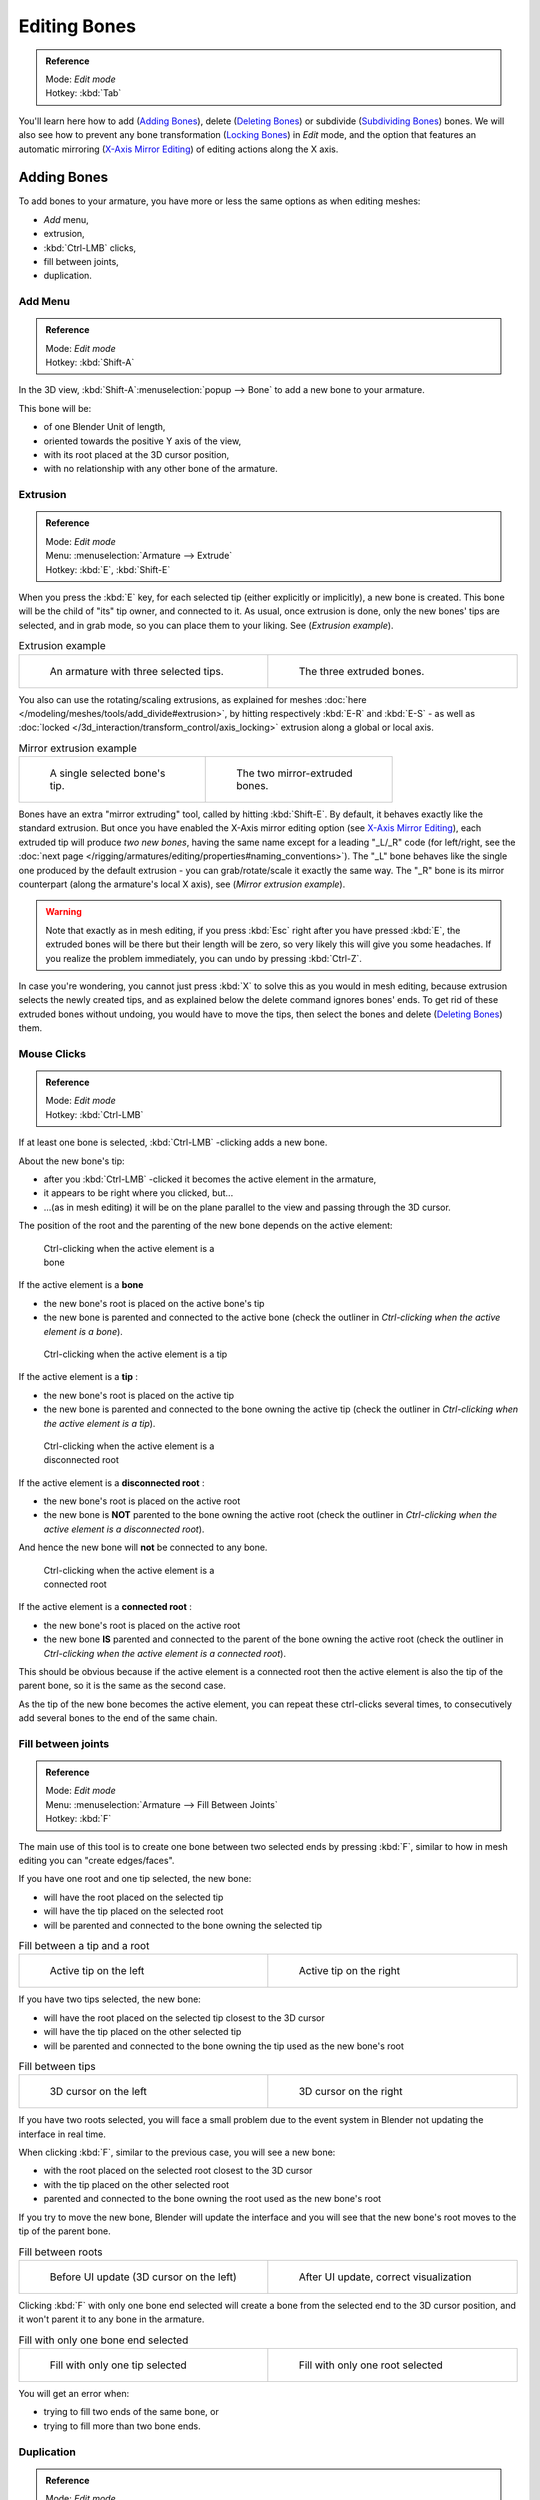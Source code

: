 
*************
Editing Bones
*************

.. admonition:: Reference
   :class: refbox

   | Mode:     *Edit mode*
   | Hotkey:   :kbd:`Tab`


You'll learn here how to add (`Adding Bones`_), delete (`Deleting Bones`_) or subdivide (`Subdividing Bones`_) bones.
We will also see how to prevent any bone transformation (`Locking Bones`_) in *Edit* mode,
and the option that features an automatic mirroring (`X-Axis Mirror Editing`_) of editing actions along the X axis.


Adding Bones
============

To add bones to your armature, you have more or less the same options as when editing meshes:

- *Add* menu,
- extrusion,
- :kbd:`Ctrl-LMB` clicks,
- fill between joints,
- duplication.


Add Menu
--------

.. admonition:: Reference
   :class: refbox

   | Mode:     *Edit mode*
   | Hotkey:   :kbd:`Shift-A`


In the 3D view,
:kbd:`Shift-A`:menuselection:`popup --> Bone` to add a new bone to your armature.

This bone will be:

- of one Blender Unit of length,
- oriented towards the positive Y axis of the view,
- with its root placed at the 3D cursor position,
- with no relationship with any other bone of the armature.


Extrusion
---------

.. admonition:: Reference
   :class: refbox

   | Mode:     *Edit mode*
   | Menu:     :menuselection:`Armature --> Extrude`
   | Hotkey:   :kbd:`E`, :kbd:`Shift-E`


When you press the :kbd:`E` key, for each selected tip
(either explicitly or implicitly), a new bone is created.
This bone will be the child of "its" tip owner, and connected to it. As usual,
once extrusion is done, only the new bones' tips are selected, and in grab mode,
so you can place them to your liking. See (*Extrusion example*).


.. list-table::
   Extrusion example

   * - .. figure:: /images/ManRiggingBoneSelectExEditModeThreeBoneEnds.jpg
          :width: 300px
          :figwidth: 300px

          An armature with three selected tips.

     - .. figure:: /images/ManRiggingBoneExtrudeExEditMode.jpg
          :width: 300px
          :figwidth: 300px

          The three extruded bones.


You also can use the rotating/scaling extrusions,
as explained for meshes :doc:`here </modeling/meshes/tools/add_divide#extrusion>`,
by hitting respectively :kbd:`E-R` and :kbd:`E-S` -
as well as :doc:`locked </3d_interaction/transform_control/axis_locking>` extrusion along a global or local axis.


.. list-table::
   Mirror extrusion example

   * - .. figure:: /images/ManRiggingBoneMirrorExtrudeExEditMode1.jpg
          :width: 200px
          :figwidth: 200px

          A single selected bone's tip.

     - .. figure:: /images/ManRiggingBoneMirrorExtrudeExEditMode2.jpg
          :width: 200px
          :figwidth: 200px

          The two mirror-extruded bones.


Bones have an extra "mirror extruding" tool, called by hitting :kbd:`Shift-E`.
By default, it behaves exactly like the standard extrusion.
But once you have enabled the X-Axis mirror editing option (see
`X-Axis Mirror Editing`_),
each extruded tip will produce *two new bones*, having the same name except for a leading "_L/_R" code
(for left/right, see the :doc:`next page </rigging/armatures/editing/properties#naming_conventions>`).
The "_L" bone behaves like the single one produced by the default extrusion -
you can grab/rotate/scale it exactly the same way.
The "_R" bone is its mirror counterpart (along the armature's local X axis), see (*Mirror extrusion example*).


.. warning::

   Note that exactly as in mesh editing,
   if you press :kbd:`Esc` right after you have pressed :kbd:`E`,
   the extruded bones will be there but their length will be zero,
   so very likely this will give you some headaches. If you realize the problem immediately,
   you can undo by pressing :kbd:`Ctrl-Z`.

In case you're wondering, you cannot just press :kbd:`X` to solve this as you would in mesh editing,
because extrusion selects the newly created tips, and as explained below the delete command ignores bones' ends.
To get rid of these extruded bones without undoing, you would have to move the tips,
then select the bones and delete (`Deleting Bones`_) them.


Mouse Clicks
------------

.. admonition:: Reference
   :class: refbox

   | Mode:     *Edit mode*
   | Hotkey:   :kbd:`Ctrl-LMB`


If at least one bone is selected, :kbd:`Ctrl-LMB` -clicking adds a new bone.

About the new bone's tip:

- after you :kbd:`Ctrl-LMB` -clicked it becomes the active element in the armature,
- it appears to be right where you clicked, but...
- ...(as in mesh editing) it will be on the plane parallel to the view and passing through the 3D cursor.

The position of the root and the parenting of the new bone depends on the active element:


.. figure:: /images/ManRiggingMouseClickBone.jpg
   :width: 300px
   :figwidth: 300px

   Ctrl-clicking when the active element is a bone


If the active element is a **bone**

- the new bone's root is placed on the active bone's tip
- the new bone is parented and connected to the active bone
  (check the outliner in *Ctrl-clicking when the active element is a bone*).


.. figure:: /images/ManRiggingMouseClickTail.jpg
   :width: 300px
   :figwidth: 300px

   Ctrl-clicking when the active element is a tip


If the active element is a **tip** :

- the new bone's root is placed on the active tip
- the new bone is parented and connected to the bone owning the active tip
  (check the outliner in *Ctrl-clicking when the active element is a tip*).


.. figure:: /images/ManRiggingMouseClickHead.jpg
   :width: 300px
   :figwidth: 300px

   Ctrl-clicking when the active element is a disconnected root


If the active element is a **disconnected root** :

- the new bone's root is placed on the active root
- the new bone is **NOT** parented to the bone owning the active root
  (check the outliner in *Ctrl-clicking when the active element is a disconnected root*).

And hence the new bone will **not** be connected to any bone.


.. figure:: /images/ManRiggingMouseClickHeadConnected.jpg
   :width: 300px
   :figwidth: 300px

   Ctrl-clicking when the active element is a connected root


If the active element is a **connected root** :

- the new bone's root is placed on the active root
- the new bone **IS** parented and connected to the parent of the bone owning the active root
  (check the outliner in *Ctrl-clicking when the active element is a connected root*).

This should be obvious because if the active element is a connected root then the active
element is also the tip of the parent bone, so it is the same as the second case.


As the tip of the new bone becomes the active element,
you can repeat these ctrl-clicks several times,
to consecutively add several bones to the end of the same chain.


Fill between joints
-------------------

.. admonition:: Reference
   :class: refbox

   | Mode:     *Edit mode*
   | Menu:     :menuselection:`Armature --> Fill Between Joints`
   | Hotkey:   :kbd:`F`


The main use of this tool is to create one bone between two selected ends by pressing
:kbd:`F`, similar to how in mesh editing you can "create edges/faces".

If you have one root and one tip selected, the new bone:

- will have the root placed on the selected tip
- will have the tip placed on the selected root
- will be parented and connected to the bone owning the selected tip

.. list-table::
   Fill between a tip and a root

   * - .. figure:: /images/ManRiggingFillTailHead.jpg
          :width: 300px
          :figwidth: 300px

          Active tip on the left

     - .. figure:: /images/ManRiggingFillTailHead2.jpg
          :width: 300px
          :figwidth: 300px

          Active tip on the right


If you have two tips selected, the new bone:

- will have the root placed on the selected tip closest to the 3D cursor
- will have the tip placed on the other selected tip
- will be parented and connected to the bone owning the tip used as the new bone's root


.. list-table::
   Fill between tips

   * - .. figure:: /images/ManRiggingFillTailTailLeft.jpg
          :width: 300px
          :figwidth: 300px

          3D cursor on the left

     - .. figure:: /images/ManRiggingFillTailTailRight.jpg
          :width: 300px
          :figwidth: 300px

          3D cursor on the right


If you have two roots selected, you will face a small problem due to the event system in
Blender not updating the interface in real time.

When clicking :kbd:`F`, similar to the previous case, you will see a new bone:

- with the root placed on the selected root closest to the 3D cursor
- with the tip placed on the other selected root
- parented and connected to the bone owning the root used as the new bone's root

If you try to move the new bone, Blender will update the interface and you will see that the
new bone's root moves to the tip of the parent bone.


.. list-table::
   Fill between roots

   * - .. figure:: /images/ManRiggingFillHeadHead.jpg
          :width: 300px
          :figwidth: 300px

          Before UI update (3D cursor on the left)

     - .. figure:: /images/ManRiggingFillHeadHeadCorrect.jpg
          :width: 300px
          :figwidth: 300px

          After UI update, correct visualization


Clicking :kbd:`F` with only one bone end selected will create a bone from the selected
end to the 3D cursor position, and it won't parent it to any bone in the armature.


.. list-table::
   Fill with only one bone end selected

   * - .. figure:: /images/ManRiggingFillTail.jpg
          :width: 300px
          :figwidth: 300px

          Fill with only one tip selected

     - .. figure:: /images/ManRiggingFillHead.jpg
          :width: 300px
          :figwidth: 300px

          Fill with only one root selected


You will get an error when:

- trying to fill two ends of the same bone, or
- trying to fill more than two bone ends.


Duplication
-----------

.. admonition:: Reference
   :class: refbox

   | Mode:     *Edit mode*
   | Menu:     :menuselection:`Armature --> Duplicate`
   | Hotkey:   :kbd:`Shift-D`


.. note::

   This tool works on selected bones; selected ends are ignored.


As in mesh editing, by pressing :kbd:`Shift-D`:

- the selected bones will be duplicated,
- the duplicates become the selected elements and they are placed in grab mode,
  so you can move them wherever you like.

If you select part of a chain, by duplicating it you'll get a copy of the selected chain,
so the copied bones are interconnected exactly like the original ones.

The duplicate of a bone which is parented to another bone will also be parented to the same
bone, even if the root bone is not selected for the duplication. Be aware, though,
that if a bone is parented **and connected** to an unselected bone,
its copy will be parented **but not connected** to the unselected bone
(see *Duplication example*).


.. list-table::
   Duplication example

   * - .. figure:: /images/ManRiggingBoneSelectExEditModeThreeBonesSixEnds.jpg
          :width: 300px
          :figwidth: 300px

          An armature with three selected bones and a selected single root.

     - .. figure:: /images/ManRiggingBoneDuplicateExEditMode.jpg
          :width: 300px
          :figwidth: 300px

          The three duplicated bones. Note that the selected chain is preserved in the copy,
          and that Bone.006 is parented but not connected to Bone.001, as indicated by the black dashed line.
          Similarly, Bone.007 is parented but not connected to Bone.003.


Deleting Bones
==============

You have two ways to remove bones from an armature: the standard deletion,
and merging several bones in one.


Standard deletion
-----------------

.. admonition:: Reference
   :class: refbox

   | Mode:     *Edit mode*
   | Menu:     :menuselection:`Armature --> Delete`
   | Hotkey:   :kbd:`X`

.. note::

   This tool works on selected bones: selected ends are ignored.


To delete a bone, you can:

- press the standard :kbd:`X` key and confirm, or
- use the menu :menuselection:`Armature --> Delete` and confirm.

If you delete a bone in a chain, its child(ren)
will be automatically re-parented to its own parent, **but not connected**,
to avoid deforming the whole armature.


.. list-table::
   Deletion example

   * - .. figure:: /images/ManRiggingBoneDeleteExEditMode1.jpg
          :width: 300px
          :figwidth: 300px

          An armature with two selected bones, just before deletion.

     - .. figure:: /images/ManRiggingBoneDeleteExEditMode2.jpg
          :width: 300px
          :figwidth: 300px

          The two bones have been deleted. Note that Bone.002,
          previously connected to the deleted Bone.001, is now parented but not connected to Bone.


Merge
-----

.. admonition:: Reference
   :class: refbox

   | Mode:     *Edit mode*
   | Menu:     :menuselection:`Armature --> Merge`
   | Hotkey:   :kbd:`Alt-M`


You can merge together several selected bones, *as long as they form a chain*.
Each sub-chain formed by the selected bones will give one bone,
whose root will be the root of the root bone, and whose tip will be the tip of the tip bone.

Confirm by clicking on *Within Chains* in the *Merge Selected Bones*
pop-up.

If another (non-selected) chain origins from inside of the merged chain of bones,
it will be parented to the resultant merged bone. If they were connected,
it will be connected to the new bone.

Here's a strange subtlety (see *Merge example*): even though connected
(the root bone of the unmerged chain has no root sphere),
the bones are not visually connected - this will be done as soon as you edit one bone,
differently depending in which chain is the edited bone
(compare the bottom two images of the example to understand this better).


.. list-table::
   Merge example

   * - .. figure:: /images/ManRiggingBoneMergeExEditMode1.jpg
          :width: 300px
          :figwidth: 300px

          An armature with a selected chain, and a single selected bone, just before merging.

     - .. figure:: /images/ManRiggingBoneMergeExEditMode2.jpg
          :width: 300px
          :figwidth: 300px

          Bones Bone, Bone.001 and Bone.002 have been merged in Bone.006,
          whereas Bone.005 wasn't modified. Note Bone.003, connected to Bone.006 but not yet "really" connected.

   * - .. figure:: /images/ManRiggingBoneMergeExEditMode3.jpg
          :width: 300px
          :figwidth: 300px

          Bone.004 has been rotated, and hence the tip of Bone.006 was moved to the root of Bone.003.

     - .. figure:: /images/ManRiggingBoneMergeExEditMode4.jpg
          :width: 300px
          :figwidth: 300px

          The tip of Bone.006 has been translated, and hence the root of Bone.003 was moved to the tip of `Bone.006`


Subdividing Bones
=================

.. admonition:: Reference
   :class: refbox

   | Mode:     *Edit mode*
   | Menu:     :menuselection:`Armature --> Subdivide`, :menuselection:`Armature --> Subdivide Multi`
   | Hotkey:   :kbd:`W-1`, :kbd:`W-2`


You can subdivide bones, to get two or more bones where there was just one bone.
The tool will subdivide all selected bones, preserving the existing relationships:
the bones created from a subdivision always form a connected chain of bones.

To create two bones out of each selected bone:

- press :kbd:`W`:menuselection:`popup --> Subdivide`, same as :kbd:`W-1`, or
- select :menuselection:`Armature --> Subdivide` from the header menu

To create an arbitrary number of bones from each selected bone:

- press :kbd:`W`:menuselection:`popup --> Subdivide Multi`, same as :kbd:`W-2`, or
- select :menuselection:`Armature --> Subdivide Multi` from the header menu, an

Then specify the number of cuts you want in the popup. As in mesh editing,
if you set ``n`` cuts, you'll get ``n+1`` bones for each selected bone.


.. list-table::
   Subdivision example

   * - .. figure:: /images/ManRiggingBoneSubdivideExEditMode1.jpg
          :width: 300px
          :figwidth: 300px

          An armature with one selected bone, just before multi-subdivision.

     - .. figure:: /images/ManRiggingBoneSubdivideExEditMode2.jpg
          :width: 300px
          :figwidth: 300px

          The selected bone has been "cut" two times, giving three sub-bones.


Locking Bones
=============

You can prevent a bone from being transformed in *Edit mode* in several ways:

- The active bone can be locked clicking on *Lock*
  in the *Transform Properties* panel (:kbd:`N` in a 3D view);
- all bones can be locked clicking on the *Lock* button
  of their sub-panels in the *Armature Bones* panel;
- press :kbd:`Shift-W`:menuselection:`popup --> Toggle Settings --> Locked`
- select :menuselection:`Armature --> Bone Settings --> Toggle a Setting`).

*If the root of a locked bone is connected to the tip of an unlocked bone,
it won't be locked*, i.e. you will be able to move it to your liking.
This means that in a chain of connected bones, when you lock one bone,
you only really lock its tip. With unconnected bones, the locking is effective on both ends of the bone.


X-Axis Mirror Editing
=====================

Another very useful tool is the *X-Axis Mirror* editing option
(*Tool panel* > *Armature Options*, while Armature is selected in *Edit Mode*),
working a bit like the same :doc:`mesh editing tool </modeling/meshes/tools/transform_deform#mirror_editing>`.
When you have pairs of bones of the same name with just a different "side suffix"
(e.g. ``.R`` / ``.L``, or ``_right`` / ``_left`` ...), once this option is enabled,
each time you transform (move/rotate/scale...) a bone, its "other side" counterpart will be transformed accordingly,
through a *symmetry along the armature local X axis*.
As most rigs have at least one axis of symmetry (animals, humans, ...),
it's an easy way to spare you half of the editing work!
See also :doc:`next page </rigging/armatures/editing/properties#naming_bones>` for more on naming bones.


Separating Bones in a new Armature
==================================

You can, as with meshes, separate the selected bones in a new armature object
(:menuselection:`Armature --> Separate`, :kbd:`Ctrl-Alt-P`) - and of course,
in *Object* mode, you can join all selected armatures in one
(:menuselection:`Object --> Join Objects`, :kbd:`Ctrl-J`).



